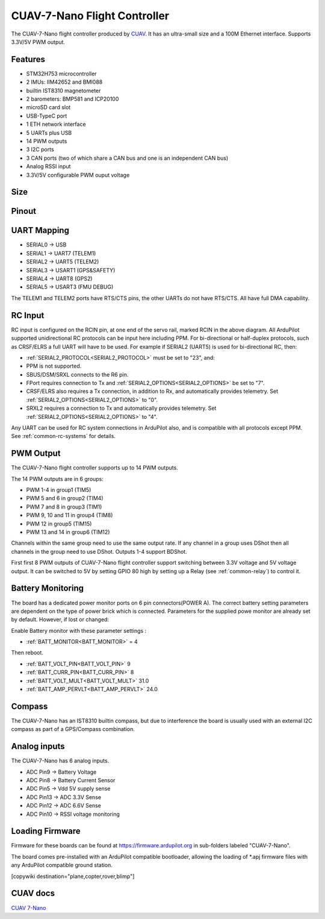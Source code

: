.. _common-CUAV-7-Nano:

=============================
CUAV-7-Nano Flight Controller
=============================

The CUAV-7-Nano flight controller produced by `CUAV <https://www.cuav.net>`_.
It has an ultra-small size and a 100M Ethernet interface. Supports 3.3V/5V PWM output.

.. image:: ../../../images/7-nano/7-nano.jpg
   :target: ../_images/7-nano/7-nano.jpg

Features
========

* STM32H753 microcontroller
* 2 IMUs: IIM42652 and BMI088
* builtin IST8310 magnetometer
* 2 barometers: BMP581 and ICP20100
* microSD card slot
* USB-TypeC port
* 1 ETH network interface
* 5 UARTs plus USB
* 14 PWM outputs
* 3 I2C ports
* 3 CAN ports (two of which share a CAN bus and one is an independent CAN bus)
* Analog RSSI input
* 3.3V/5V configurable PWM ouput voltage

Size 
====

.. image:: ../../../images/7-nano/7-nano-size.png
   :target: ../_images/7-nano/7-nano-size.png

Pinout
======

.. image:: ../../../images/7-nano/7-nano-pinouts.png
   :target: ../_images/7-nano/7-nano-pinouts.png


UART Mapping
============

* SERIAL0 -> USB
* SERIAL1 -> UART7 (TELEM1)
* SERIAL2 -> UART5 (TELEM2)
* SERIAL3 -> USART1 (GPS&SAFETY)
* SERIAL4 -> UART8 (GPS2)
* SERIAL5 -> USART3 (FMU DEBUG)

The TELEM1 and TELEM2 ports have RTS/CTS pins, the other UARTs do not have RTS/CTS. All have full DMA capability.

RC Input
========

RC input is configured on the RCIN pin, at one end of the servo rail, marked RCIN in the above diagram. All ArduPilot supported unidirectional RC protocols can be input here including PPM. For bi-directional or half-duplex protocols, such as CRSF/ELRS a full UART will have to be used. For example if SERIAL2 (UART5) is used for bi-directional RC, then:

- :ref:`SERIAL2_PROTOCOL<SERIAL2_PROTOCOL>` must be set to "23", and:

- PPM is not supported.

- SBUS/DSM/SRXL connects to the R6 pin.

- FPort requires connection to Tx and :ref:`SERIAL2_OPTIONS<SERIAL2_OPTIONS>` be set to "7".

- CRSF/ELRS also requires a Tx connection, in addition to Rx, and automatically provides telemetry. Set :ref:`SERIAL2_OPTIONS<SERIAL2_OPTIONS>` to "0".

- SRXL2 requires a connection to Tx and automatically provides telemetry.  Set :ref:`SERIAL2_OPTIONS<SERIAL2_OPTIONS>` to "4".

Any UART can be used for RC system connections in ArduPilot also, and is compatible with all protocols except PPM. See :ref:`common-rc-systems` for details.

PWM Output
==========

The CUAV-7-Nano flight controller supports up to 14 PWM outputs.

The 14 PWM outputs are in 6 groups:


* PWM 1-4 in group1 (TIM5)
* PWM 5 and 6 in group2 (TIM4)
* PWM 7 and 8 in group3 (TIM1)
* PWM 9, 10 and 11 in group4 (TIM8)
* PWM 12 in group5 (TIM15)
* PWM 13 and 14 in group6 (TIM12)

Channels within the same group need to use the same output rate. If any channel in a group uses DShot then all channels in the group need to use DShot. Outputs 1-4 support BDShot.

First first 8 PWM outputs of CUAV-7-Nano flight controller support switching between 3.3V voltage and 5V voltage output. It can be switched to 5V by setting GPIO 80 high by setting up a Relay (see :ref:`common-relay`) to control it.

Battery Monitoring
==================

The board has a dedicated power monitor ports on 6 pin connectors(POWER A). The correct battery setting parameters are dependent on the type of power brick which is connected.
Parameters for the supplied powe monitor are already set by default. However, if lost or changed:

Enable Battery monitor with these parameter settings :

- :ref:`BATT_MONITOR<BATT_MONITOR>` = 4

Then reboot.

- :ref:`BATT_VOLT_PIN<BATT_VOLT_PIN>` 9
- :ref:`BATT_CURR_PIN<BATT_CURR_PIN>` 8
- :ref:`BATT_VOLT_MULT<BATT_VOLT_MULT>` 31.0
- :ref:`BATT_AMP_PERVLT<BATT_AMP_PERVLT>` 24.0


Compass
=======

The CUAV-7-Nano has an IST8310 builtin compass, but due to interference the board is usually used with an external I2C compass as part of a GPS/Compass combination.

Analog inputs
=============

The CUAV-7-Nano has 6 analog inputs.


* ADC Pin9 -> Battery Voltage
* ADC Pin8 -> Battery Current Sensor
* ADC Pin5 -> Vdd 5V supply sense
* ADC Pin13 -> ADC 3.3V Sense
* ADC Pin12 -> ADC 6.6V Sense
* ADC Pin10 -> RSSI voltage monitoring

Loading Firmware
================

Firmware for these boards can be found at https://firmware.ardupilot.org in sub-folders labeled "CUAV-7-Nano".

The board comes pre-installed with an ArduPilot compatible bootloader, allowing the loading of \*.apj firmware files with any ArduPilot compatible ground station.

[copywiki destination="plane,copter,rover,blimp"]


CUAV docs
=========
`CUAV 7-Nano <https://https://doc.cuav.net/flight-controller/7-nano/en/>`__